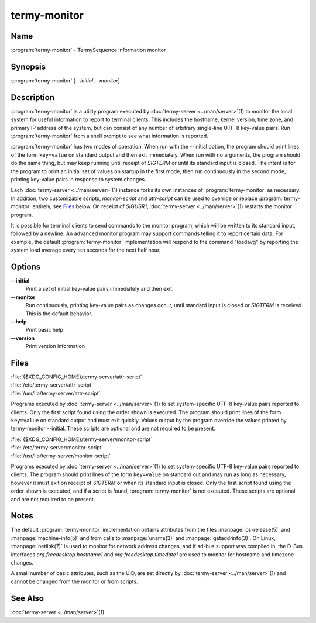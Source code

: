 .. Copyright © 2018 TermySequence LLC
.. SPDX-License-Identifier: CC-BY-SA-4.0

termy-monitor
=============

.. highlight:: none

Name
----

:program:`termy-monitor` - TermySequence information monitor

Synopsis
--------

:program:`termy-monitor` [\ *--initial*\ \|\ *--monitor*\ ]

Description
-----------

:program:`termy-monitor` is a utility program executed by :doc:`termy-server <../man/server>`\ (1) to monitor the local system for useful information to report to terminal clients. This includes the hostname, kernel version, time zone, and primary IP address of the system, but can consist of any number of arbitrary single-line UTF-8 key-value pairs. Run :program:`termy-monitor` from a shell prompt to see what information is reported.

:program:`termy-monitor` has two modes of operation. When run with the --initial option, the program should print lines of the form ``key=value`` on standard output and then exit immediately. When run with no arguments, the program should do the same thing, but may keep running until receipt of *SIGTERM* or until its standard input is closed. The intent is for the program to print an initial set of values on startup in the first mode, then run continuously in the second mode, printing key-value pairs in response to system changes.

Each :doc:`termy-server <../man/server>`\ (1) instance forks its own instances of :program:`termy-monitor` as necessary. In addition, two customizable scripts, *monitor-script* and *attr-script* can be used to override or replace :program:`termy-monitor` entirely, see `Files`_ below. On receipt of *SIGUSR1*\ , :doc:`termy-server <../man/server>`\ (1) restarts the monitor program.

It is possible for terminal clients to send commands to the monitor program, which will be written to its standard input, followed by a newline. An advanced monitor program may support commands telling it to report certain data. For example, the default :program:`termy-monitor` implementation will respond to the command "loadavg" by reporting the system load average every ten seconds for the next half hour.

Options
-------

**--initial**
   Print a set of initial key-value pairs immediately and then exit.

**--monitor**
   Run continuously, printing key-value pairs as changes occur, until standard input is closed or *SIGTERM* is received. This is the default behavior.

**--help**
   Print basic help

**--version**
   Print version information

Files
-----

| :file:`{$XDG_CONFIG_HOME}/termy-server/attr-script`
| :file:`/etc/termy-server/attr-script`
| :file:`/usr/lib/termy-server/attr-script`

Programs executed by :doc:`termy-server <../man/server>`\ (1) to set system-specific UTF-8 key-value pairs reported to clients. Only the first script found using the order shown is executed. The program should print lines of the form ``key=value`` on standard output and must exit quickly. Values output by the program override the values printed by termy-monitor --initial. These scripts are optional and are not required to be present.

| :file:`{$XDG_CONFIG_HOME}/termy-server/monitor-script`
| :file:`/etc/termy-server/monitor-script`
| :file:`/usr/lib/termy-server/monitor-script`

Programs executed by :doc:`termy-server <../man/server>`\ (1) to set system-specific UTF-8 key-value pairs reported to clients. The program should print lines of the form ``key=value`` on standard out and may run as long as necessary, however it must exit on receipt of *SIGTERM* or when its standard input is closed.  Only the first script found using the order shown is executed, and if a script is found, :program:`termy-monitor` is not executed. These scripts are optional and are not required to be present.

Notes
-----

The default :program:`termy-monitor` implementation obtains attributes from the files :manpage:`os-release(5)` and :manpage:`machine-info(5)` and from calls to :manpage:`uname(3)` and :manpage:`getaddrinfo(3)`. On Linux, :manpage:`netlink(7)` is used to monitor for network address changes, and if sd-bus support was compiled in, the D-Bus interfaces *org.freedesktop.hostname1* and *org.freedesktop.timedate1* are used to monitor for hostname and timezone changes.

A small number of basic attributes, such as the UID, are set directly by :doc:`termy-server <../man/server>`\ (1) and cannot be changed from the monitor or from scripts.

See Also
--------

:doc:`termy-server <../man/server>`\ (1)
